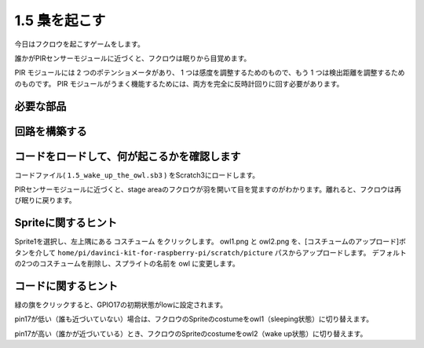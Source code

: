 1.5 梟を起こす
====================

今日はフクロウを起こすゲームをします。

誰かがPIRセンサーモジュールに近づくと、フクロウは眠りから目覚めます。

PIR モジュールには 2 つのポテンショメータがあり、
1 つは感度を調整するためのもので、もう 1 つは検出距離を調整するためのものです。 
PIR モジュールがうまく機能するためには、両方を完全に反時計回りに回す必要があります。

.. image:: media/1.5_header.png

必要な部品
-----------------------

.. image:: media/1.5_component.png

回路を構築する
---------------------

.. image:: media/1.5_fritzing.png

コードをロードして、何が起こるかを確認します
--------------------------------------------

コードファイル( ``1.5_wake_up_the_owl.sb3`` ) をScratch3にロードします。

PIRセンサーモジュールに近づくと、stage areaのフクロウが羽を開いて目を覚ますのがわかります。離れると、フクロウは再び眠りに戻ります。

Spriteに関するヒント
----------------------

Sprite1を選択し、左上隅にある コスチューム をクリックします。 
owl1.png と owl2.png を、[コスチュームのアップロード]ボタンを介して ``home/pi/davinci-kit-for-raspberry-pi/scratch/picture`` パスからアップロードします。 
デフォルトの2つのコスチュームを削除し、スプライトの名前を owl に変更します。

.. image:: media/1.5_pir1.png

コードに関するヒント
--------------------


.. image:: media/1.3_title2.png


緑の旗をクリックすると、GPIO17の初期状態がlowに設定されます。

.. image:: media/1.5_owl1.png
  :width: 400

pin17が低い（誰も近づいていない）場合は、フクロウのSpriteのcostumeをowl1（sleeping状態）に切り替えます。

.. image:: media/1.5_owl2.png
  :width: 400

pin17が高い（誰かが近づいている）とき、フクロウのSpriteのcostumeをowl2（wake up状態）に切り替えます。